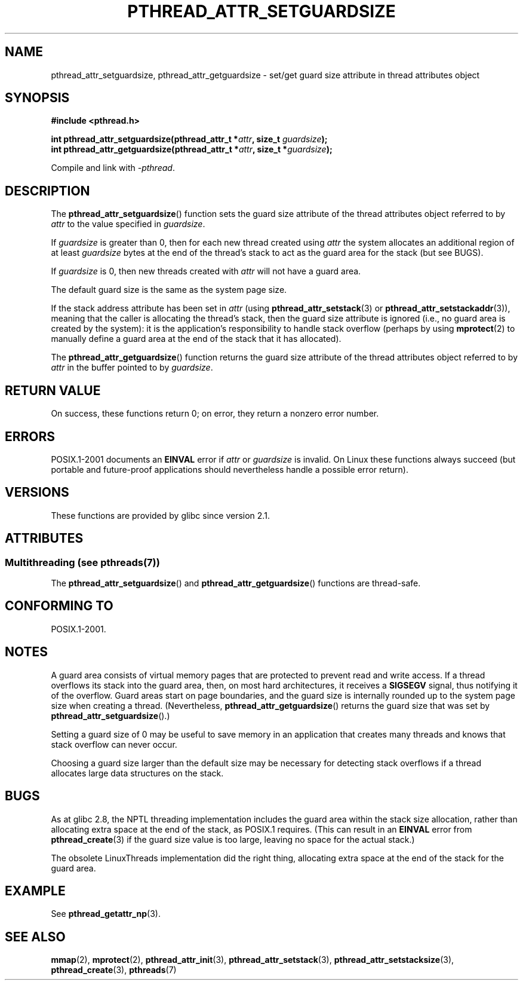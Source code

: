 .\" Copyright (c) 2008 Linux Foundation, written by Michael Kerrisk
.\"     <mtk.manpages@gmail.com>
.\"
.\" %%%LICENSE_START(VERBATIM)
.\" Permission is granted to make and distribute verbatim copies of this
.\" manual provided the copyright notice and this permission notice are
.\" preserved on all copies.
.\"
.\" Permission is granted to copy and distribute modified versions of this
.\" manual under the conditions for verbatim copying, provided that the
.\" entire resulting derived work is distributed under the terms of a
.\" permission notice identical to this one.
.\"
.\" Since the Linux kernel and libraries are constantly changing, this
.\" manual page may be incorrect or out-of-date.  The author(s) assume no
.\" responsibility for errors or omissions, or for damages resulting from
.\" the use of the information contained herein.  The author(s) may not
.\" have taken the same level of care in the production of this manual,
.\" which is licensed free of charge, as they might when working
.\" professionally.
.\"
.\" Formatted or processed versions of this manual, if unaccompanied by
.\" the source, must acknowledge the copyright and authors of this work.
.\" %%%LICENSE_END
.\"
.TH PTHREAD_ATTR_SETGUARDSIZE 3 2014-04-14 "Linux" "Linux Programmer's Manual"
.SH NAME
pthread_attr_setguardsize, pthread_attr_getguardsize \- set/get guard size
attribute in thread attributes object
.SH SYNOPSIS
.nf
.B #include <pthread.h>

.BI "int pthread_attr_setguardsize(pthread_attr_t *" attr \
", size_t " guardsize );
.BI "int pthread_attr_getguardsize(pthread_attr_t *" attr \
", size_t *" guardsize );
.sp
Compile and link with \fI\-pthread\fP.
.fi
.SH DESCRIPTION
The
.BR pthread_attr_setguardsize ()
function sets the guard size attribute of the
thread attributes object referred to by
.I attr
to the value specified in
.IR guardsize .

If
.I guardsize
is greater than 0,
then for each new thread created using
.I attr
the system allocates an additional region of at least
.I guardsize
bytes at the end of the thread's stack to act as the guard area
for the stack (but see BUGS).

If
.I guardsize
is 0, then new threads created with
.I attr
will not have a guard area.

The default guard size is the same as the system page size.

If the stack address attribute has been set in
.I attr
(using
.BR pthread_attr_setstack (3)
or
.BR pthread_attr_setstackaddr (3)),
meaning that the caller is allocating the thread's stack,
then the guard size attribute is ignored
(i.e., no guard area is created by the system):
it is the application's responsibility to handle stack overflow
(perhaps by using
.BR mprotect (2)
to manually define a guard area at the end of the stack
that it has allocated).

The
.BR pthread_attr_getguardsize ()
function returns the guard size attribute of the
thread attributes object referred to by
.I attr
in the buffer pointed to by
.IR guardsize .
.SH RETURN VALUE
On success, these functions return 0;
on error, they return a nonzero error number.
.SH ERRORS
POSIX.1-2001 documents an
.B EINVAL
error if
.I attr
or
.I guardsize
is invalid.
On Linux these functions always succeed
(but portable and future-proof applications should nevertheless
handle a possible error return).
.SH VERSIONS
These functions are provided by glibc since version 2.1.
.SH ATTRIBUTES
.SS Multithreading (see pthreads(7))
The
.BR pthread_attr_setguardsize ()
and
.BR pthread_attr_getguardsize ()
functions are thread-safe.
.SH CONFORMING TO
POSIX.1-2001.
.SH NOTES
A guard area consists of virtual memory pages that are protected
to prevent read and write access.
If a thread overflows its stack into the guard area,
then, on most hard architectures, it receives a
.B SIGSEGV
signal, thus notifying it of the overflow.
Guard areas start on page boundaries,
and the guard size is internally rounded up to
the system page size when creating a thread.
(Nevertheless,
.BR pthread_attr_getguardsize ()
returns the guard size that was set by
.BR pthread_attr_setguardsize ().)

Setting a guard size of 0 may be useful to save memory
in an application that creates many threads
and knows that stack overflow can never occur.

Choosing a guard size larger than the default size
may be necessary for detecting stack overflows
if a thread allocates large data structures on the stack.
.SH BUGS
As at glibc 2.8, the NPTL threading implementation includes
the guard area within the stack size allocation,
rather than allocating extra space at the end of the stack,
as POSIX.1 requires.
(This can result in an
.B EINVAL
error from
.BR pthread_create (3)
if the guard size value is too large,
leaving no space for the actual stack.)

The obsolete LinuxThreads implementation did the right thing,
allocating extra space at the end of the stack for the guard area.
.\" glibc includes the guardsize within the allocated stack size,
.\" which looks pretty clearly to be in violation of POSIX.
.\"
.\" Filed bug, 22 Oct 2008:
.\" http://sources.redhat.com/bugzilla/show_bug.cgi?id=6973
.\"
.\" Older reports:
.\" https//bugzilla.redhat.com/show_bug.cgi?id=435337
.\" Reportedly, LinuxThreads did the right thing, allocating
.\" extra space at the end of the stack:
.\" http://sourceware.org/ml/libc-alpha/2008-05/msg00086.html
.SH EXAMPLE
See
.BR pthread_getattr_np (3).
.SH SEE ALSO
.BR mmap (2),
.BR mprotect (2),
.BR pthread_attr_init (3),
.BR pthread_attr_setstack (3),
.BR pthread_attr_setstacksize (3),
.BR pthread_create (3),
.BR pthreads (7)
